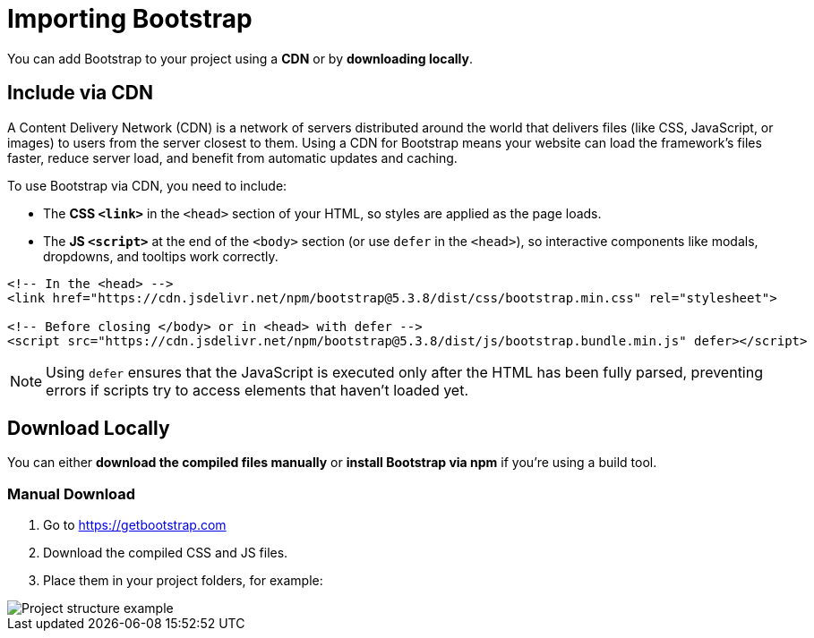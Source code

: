 = Importing Bootstrap
:navtitle: Importing Bootstrap

You can add Bootstrap to your project using a **CDN** or by **downloading locally**.

== Include via CDN

A Content Delivery Network (CDN) is a network of servers distributed around the world that delivers files (like CSS, JavaScript, or images) to users from the server closest to them. Using a CDN for Bootstrap means your website can load the framework’s files faster, reduce server load, and benefit from automatic updates and caching.

To use Bootstrap via CDN, you need to include:

* The **CSS `<link>`** in the `<head>` section of your HTML, so styles are applied as the page loads.
* The **JS `<script>`** at the end of the `<body>` section (or use `defer` in the `<head>`), so interactive components like modals, dropdowns, and tooltips work correctly.



[source,html]
----
<!-- In the <head> -->
<link href="https://cdn.jsdelivr.net/npm/bootstrap@5.3.8/dist/css/bootstrap.min.css" rel="stylesheet">

<!-- Before closing </body> or in <head> with defer -->
<script src="https://cdn.jsdelivr.net/npm/bootstrap@5.3.8/dist/js/bootstrap.bundle.min.js" defer></script>
----

NOTE: Using `defer` ensures that the JavaScript is executed only after the HTML has been fully parsed, preventing errors if scripts try to access elements that haven’t loaded yet.

== Download Locally

You can either **download the compiled files manually** or **install Bootstrap via npm** if you're using a build tool.

=== Manual Download

1. Go to https://getbootstrap.com[window=_blank]  
2. Download the compiled CSS and JS files.  
3. Place them in your project folders, for example:

image::bootstrap-project-structure.png[Project structure example]

